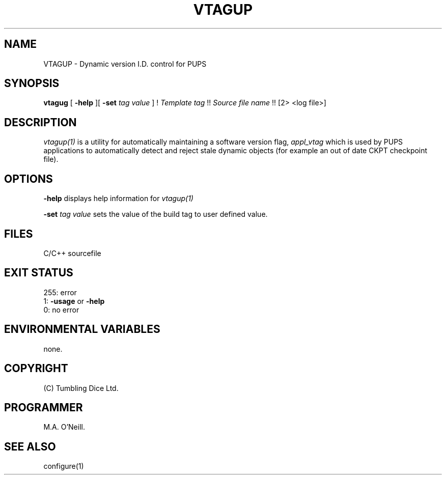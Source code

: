.TH VTAGUP 1 "16th April 2015" "PUPSP3 build commands" "PUPSP3 build commands"

.SH NAME
VTAGUP \- Dynamic version I.D. control for PUPS 
.br

.SH SYNOPSIS
.B vtagug 
[
.B -help
][
.B -set
.I tag value
]
!
.I Template tag 
!!
.I Source file name 
!!
[2> <log file>]
.br

.SH DESCRIPTION
.I vtagup(1) 
is a utility for automatically maintaining a software version flag,
.I appl_vtag
which is used by PUPS applications to automatically detect and reject
stale dynamic objects (for example an out of date CKPT checkpoint file).
.br

.SH OPTIONS

.B -help
displays help information for
.I vtagup(1)
.br

.B -set
.I tag value
sets the value of the build tag to user defined value.
.br

.SH FILES
C/C++ sourcefile
.br

.SH EXIT STATUS

255: error
.br
1:
.B -usage
or
.B -help
.br
0: no error
.br

.SH ENVIRONMENTAL VARIABLES
none.
.br

.SH COPYRIGHT
(C) Tumbling Dice Ltd.
.br

.SH PROGRAMMER
M.A. O'Neill.
 
.SH SEE ALSO
configure(1)
.br
